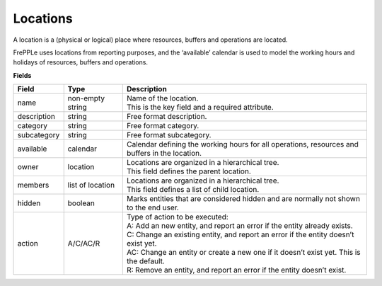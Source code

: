 =========
Locations
=========

A location is a (physical or logical) place where resources, buffers
and operations are located.

FrePPLe uses locations from reporting purposes, and the ‘available’
calendar is used to model the working hours and holidays of resources,
buffers and operations.

**Fields**

============ ================= ===========================================================
Field        Type              Description
============ ================= ===========================================================
name         non-empty string  | Name of the location.
                               | This is the key field and a required attribute.
description  string            Free format description.
category     string            Free format category.
subcategory  string            Free format subcategory.
available    calendar          Calendar defining the working hours for all operations,
                               resources and buffers in the location.
owner        location          | Locations are organized in a hierarchical tree.
                               | This field defines the parent location.
members      list of location  | Locations are organized in a hierarchical tree.
                               | This field defines a list of child location.
hidden       boolean           Marks entities that are considered hidden and are normally
                               not shown to the end user.
action       A/C/AC/R          | Type of action to be executed:
                               | A: Add an new entity, and report an error if the entity
                                 already exists.
                               | C: Change an existing entity, and report an error if the
                                 entity doesn’t exist yet.
                               | AC: Change an entity or create a new one if it doesn’t
                                 exist yet. This is the default.
                               | R: Remove an entity, and report an error if the entity
                                 doesn’t exist.
============ ================= ===========================================================
